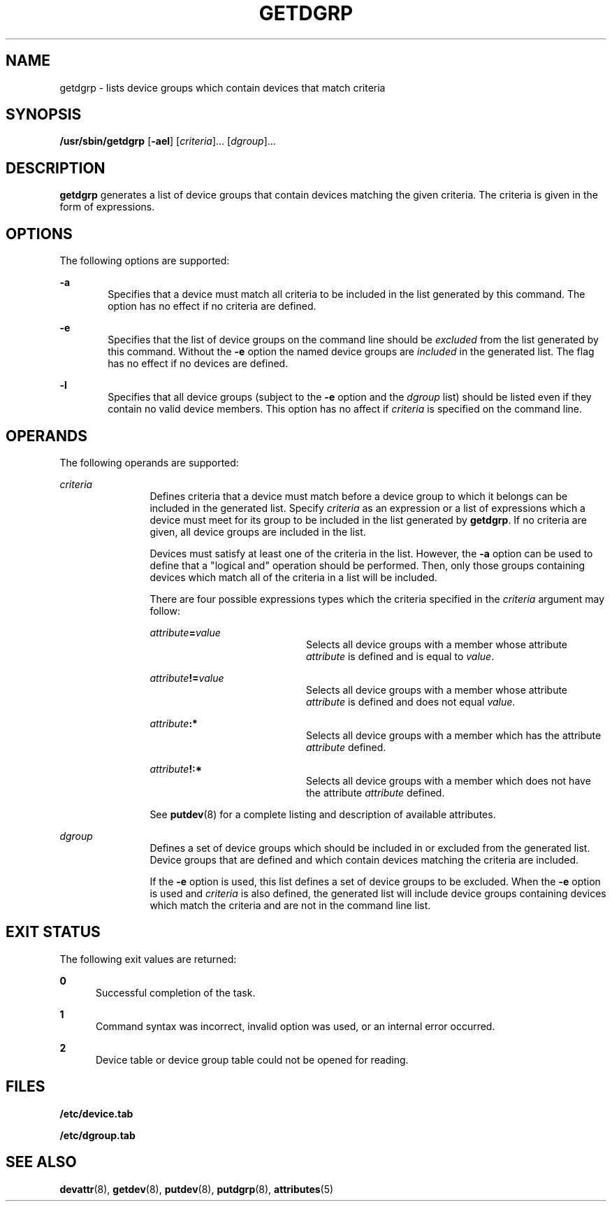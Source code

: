 '\" te
.\" Copyright (c) 1996, Sun Microsystems, Inc. All Rights Reserved.
.\" Copyright 1989 AT&T
.\" The contents of this file are subject to the terms of the Common Development and Distribution License (the "License").  You may not use this file except in compliance with the License.
.\" You can obtain a copy of the license at usr/src/OPENSOLARIS.LICENSE or http://www.opensolaris.org/os/licensing.  See the License for the specific language governing permissions and limitations under the License.
.\" When distributing Covered Code, include this CDDL HEADER in each file and include the License file at usr/src/OPENSOLARIS.LICENSE.  If applicable, add the following below this CDDL HEADER, with the fields enclosed by brackets "[]" replaced with your own identifying information: Portions Copyright [yyyy] [name of copyright owner]
.TH GETDGRP 8 "Jul 5, 1990"
.SH NAME
getdgrp \- lists device groups which contain devices that match criteria
.SH SYNOPSIS
.LP
.nf
\fB/usr/sbin/getdgrp\fR [\fB-ael\fR] [\fIcriteria\fR]... [\fIdgroup\fR]...
.fi

.SH DESCRIPTION
.sp
.LP
\fBgetdgrp\fR generates a list of device groups that contain devices matching
the given criteria. The criteria is given in the form of expressions.
.SH OPTIONS
.sp
.LP
The following options are supported:
.sp
.ne 2
.na
\fB\fB-a\fR\fR
.ad
.RS 6n
Specifies that a device must match all criteria to be included in the list
generated by this command. The option has no effect if no criteria are defined.
.RE

.sp
.ne 2
.na
\fB\fB-e\fR\fR
.ad
.RS 6n
Specifies that the list of device groups on the command line should be
\fIexcluded\fR from the list generated by this command. Without the  \fB-e\fR
option the named device groups are  \fIincluded\fR in  the generated list. The
flag has no effect if no devices are defined.
.RE

.sp
.ne 2
.na
\fB\fB-l\fR\fR
.ad
.RS 6n
Specifies that all device groups (subject to the  \fB-e\fR option and the
\fIdgroup\fR list) should be listed even if they contain no valid device
members. This option has no affect if  \fIcriteria\fR is specified on the
command line.
.RE

.SH OPERANDS
.sp
.LP
The following operands are supported:
.sp
.ne 2
.na
\fB\fIcriteria\fR\fR
.ad
.RS 12n
Defines criteria that a device must match before a device group to which it
belongs can be included in the generated list. Specify \fIcriteria\fR as an
expression or a list of expressions which a device must meet for its group to
be included in the list  generated by  \fBgetdgrp\fR. If no criteria are given,
all device groups are included in the list.
.sp
Devices must satisfy at least one of the criteria in the list. However,  the
\fB-a\fR option can be used to define that a "logical and" operation  should be
performed. Then, only those groups containing devices which match all of the
criteria in a list will be included.
.sp
There are four possible expressions types which the criteria specified in the
\fIcriteria\fR argument may follow:
.sp
.ne 2
.na
\fB\fIattribute\fR\fB=\fR\fIvalue\fR\fR
.ad
.RS 20n
Selects all device groups with a member whose attribute  \fIattribute\fR is
defined and is equal to  \fIvalue\fR.
.RE

.sp
.ne 2
.na
\fB\fIattribute\fR\fB!=\fR\fIvalue\fR\fR
.ad
.RS 20n
Selects all device groups with a member whose attribute  \fIattribute\fR is
defined and does not equal  \fIvalue\fR.
.RE

.sp
.ne 2
.na
\fB\fIattribute\fR\fB:*\fR\fR
.ad
.RS 20n
Selects all device groups with a member which has the  attribute
\fIattribute\fR defined.
.RE

.sp
.ne 2
.na
\fB\fIattribute\fR\fB!:*\fR\fR
.ad
.RS 20n
Selects all device groups with a member  which does not have the attribute
\fIattribute\fR defined.
.RE

See \fBputdev\fR(8) for a complete listing and description of available
attributes.
.RE

.sp
.ne 2
.na
\fB\fIdgroup\fR\fR
.ad
.RS 12n
Defines a set of device groups which should be included in or excluded from the
generated list. Device groups that are defined and which contain devices
matching  the criteria are included.
.sp
If the  \fB-e\fR option is used, this list defines a set of device groups to be
excluded. When the  \fB-e\fR option is used and  \fIcriteria\fR is also
defined, the generated list will include device groups containing devices
which match the criteria and are not in the command line list.
.RE

.SH EXIT STATUS
.sp
.LP
The following exit values are returned:
.sp
.ne 2
.na
\fB\fB0\fR\fR
.ad
.RS 5n
Successful completion of the task.
.RE

.sp
.ne 2
.na
\fB\fB1\fR\fR
.ad
.RS 5n
Command syntax was incorrect, invalid option was used, or an internal error
occurred.
.RE

.sp
.ne 2
.na
\fB\fB2\fR\fR
.ad
.RS 5n
Device table or device group table could not be opened for reading.
.RE

.SH FILES
.sp
.ne 2
.na
\fB\fB/etc/device.tab\fR\fR
.ad
.RS 19n

.RE

.sp
.ne 2
.na
\fB\fB/etc/dgroup.tab\fR\fR
.ad
.RS 19n

.RE

.SH SEE ALSO
.sp
.LP
\fBdevattr\fR(8), \fBgetdev\fR(8), \fBputdev\fR(8), \fBputdgrp\fR(8),
\fBattributes\fR(5)
